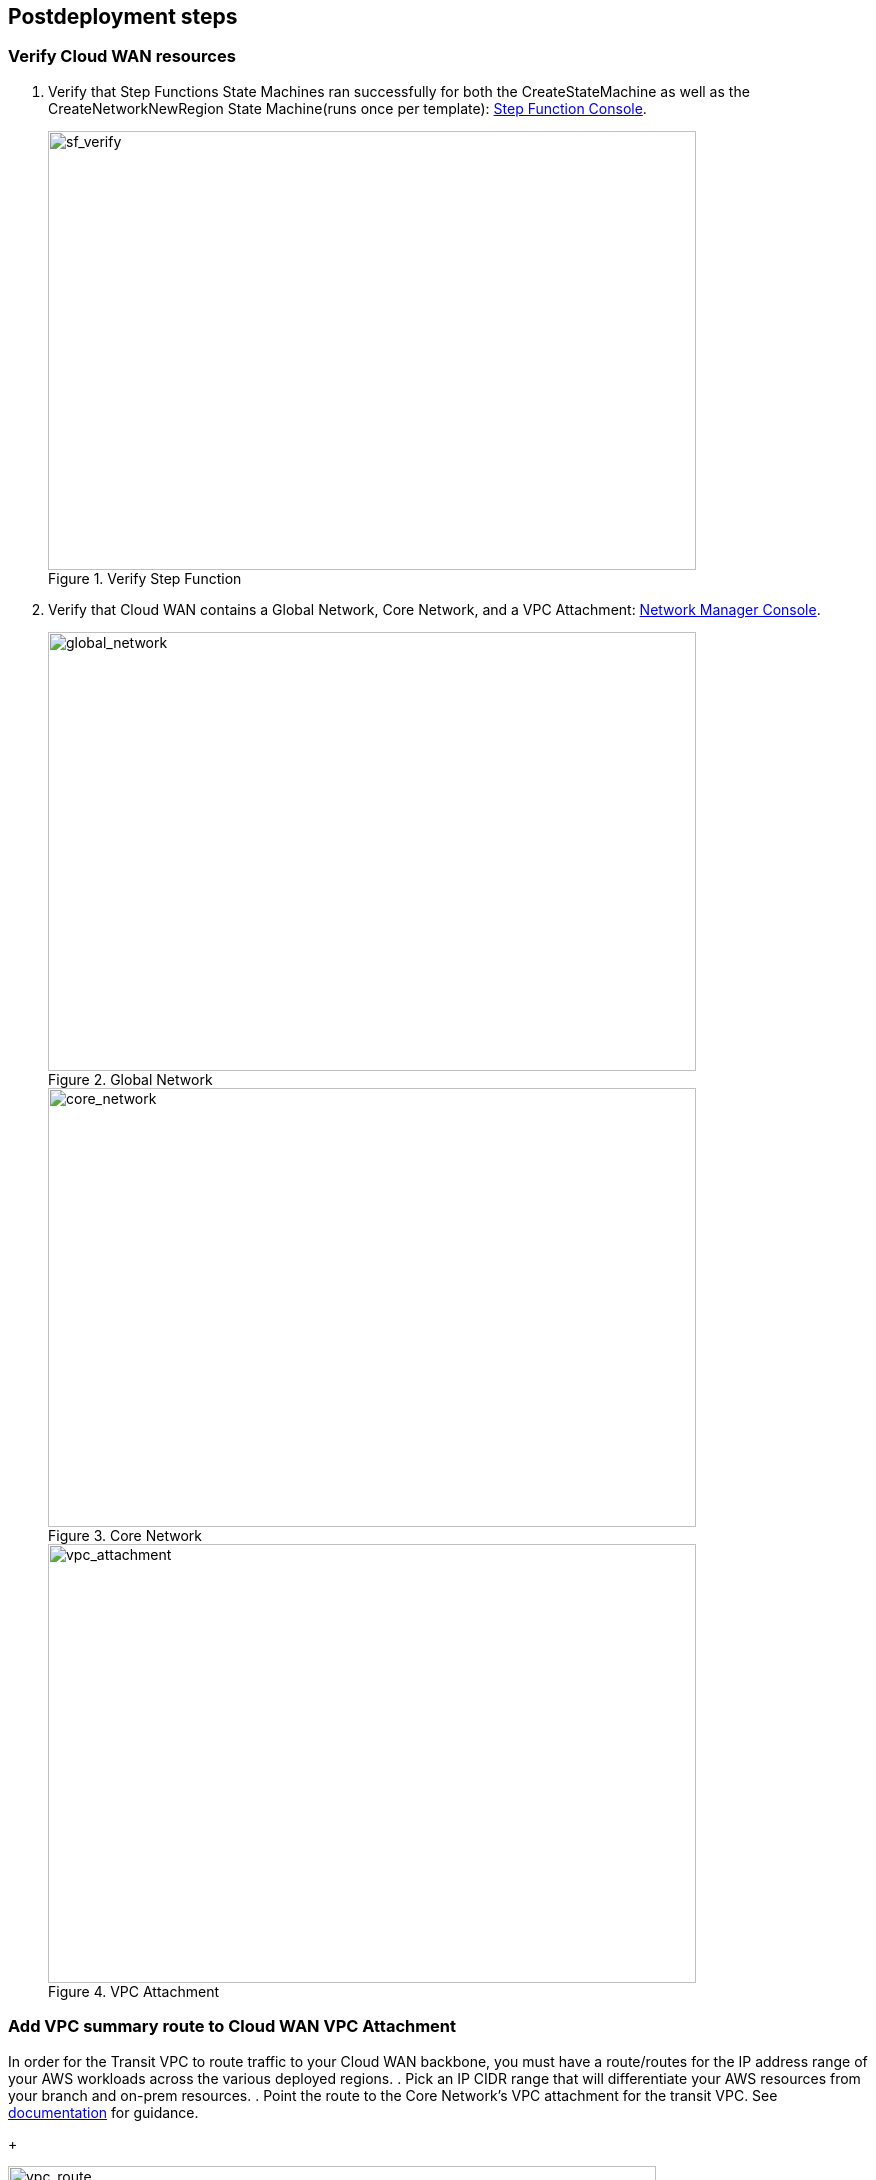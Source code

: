 // Include any postdeployment steps here, such as steps necessary to test that the deployment was successful. If there are no postdeployment steps, leave this file empty.

== Postdeployment steps

=== Verify Cloud WAN resources

. Verify that Step Functions State Machines ran successfully for both the CreateStateMachine as well as the CreateNetworkNewRegion State Machine(runs once per template): https://console.aws.amazon.com/states[Step Function Console^].
+
[#sf_verify]
.Verify Step Function
image::../docs/deployment_guide/images/SF_verify.png[sf_verify,width=648,height=439]

. Verify that Cloud WAN contains a Global Network, Core Network, and a VPC Attachment: https://console.aws.amazon.com/networkmanager/home#/networks[Network Manager Console^].
+
[#global_network]
.Global Network
image::../docs/deployment_guide/images/CW_global_network.png[global_network,width=648,height=439]
+
[#core_network]
.Core Network
image::../docs/deployment_guide/images/CW_core_network.png[core_network,width=648,height=439]
+
[#vpc_attachment]
.VPC Attachment
image::../docs/deployment_guide/images/CW_attachment.png[vpc_attachment,width=648,height=439]

=== Add VPC summary route to Cloud WAN VPC Attachment

In order for the Transit VPC to route traffic to your Cloud WAN backbone, you must have a route/routes for the IP address range of your AWS workloads across the various deployed regions.
. Pick an IP CIDR range that will differentiate your AWS resources from your branch and on-prem resources.
. Point the route to the Core Network's VPC attachment for the transit VPC. See https://docs.aws.amazon.com/vpc/latest/userguide/VPC_Route_Tables.html[documentation^] for guidance.
+
[#vpc_route]
.VPC Route
image::../docs/deployment_guide/images/VPC_RT.gif[vpc_route,width=648,height=439]
. Optionally, add workload VPCs from different Cloud WAN segments into your Core Network Policy. If you have workloads in separate Cloud WAN segments, you can advertise those routes to your Meraki SDWAN vMXs via the Core Network Policy. See https://aws.amazon.com/blogs/networking-and-content-delivery/introducing-aws-cloud-wan-preview/[documentation^] for guidance.

=== Deploy Transit VPC in additional region

TIP: Ensure that you are in a different region than the Base Region, where you deployed the stack earlier.

There are following deployment options:

* http://qs_launch_permalink[Deploy additional Transit VPC in a new Region^]. This option deploys Transit VPC in additional region you choose, along with a polling lambda function to check and configure additional routes.

. Check the AWS Region that’s displayed in the upper-right corner of the navigation bar, and change it if necessary. This Region is where you build the network infrastructure. The template is launched in the {default_deployment_region} Region by default. For other choices, see link:#_supported_regions[Supported Regions] earlier in this guide.
. On the *Create stack* page, keep the default setting for the template URL, and then choose *Next*.
. On the *Specify stack details* page, change the stack name if needed. Review the parameters for the template. Provide values for the parameters that require input. For all other parameters, review the default settings and customize them as necessary. When you finish reviewing and customizing the parameters, choose *Next*.
. On the *Configure stack options* page, you can https://docs.aws.amazon.com/AWSCloudFormation/latest/UserGuide/aws-properties-resource-tags.html[specify tags^] (key-value pairs) for resources in your stack and https://docs.aws.amazon.com/AWSCloudFormation/latest/UserGuide/cfn-console-add-tags.html[set advanced options^]. When you finish, choose *Next*.
. On the *Review* page, review and confirm the template settings. Under *Capabilities*, select the two check boxes to acknowledge that the template creates IAM resources and might require the ability to automatically expand macros.
. Choose *Create stack* to deploy the stack.
. To view the created resources, see the values displayed in the *Outputs* tab for the stack.
. Verify that the Cloud WAN resources deployed successfully
+
TIP: The Cloud WAN resources are created in the **Base Region** above by the UpdateStateMachine and the CreateNetworkNewRegion State Machine 
.. Verify that Step Functions State Machines ran successfully for the CreateNetworkNewRegion State Machine(runs once per template).  The CreateStateMachine is not ran as Cloud WAN is a global service and only needs to be created once with the Base Template: https://console.aws.amazon.com/states[Step Function Console^]
.. A new SDWAN Attachment will have been created and attached to the Additional Region's Transit VPC
. Verify that Cloud WAN contains a Global Network, Core Network, and a VPC Attachment: https://console.aws.amazon.com/networkmanager/home#/networks[Network Manager Console^]
. Add VPC summary route to Cloud WAN VPC Attachment.
.. Follow the same guidance listed in the Base Region to create a similar summary route from the new transit VPC to the new Cloud WAN VPC Attachment.